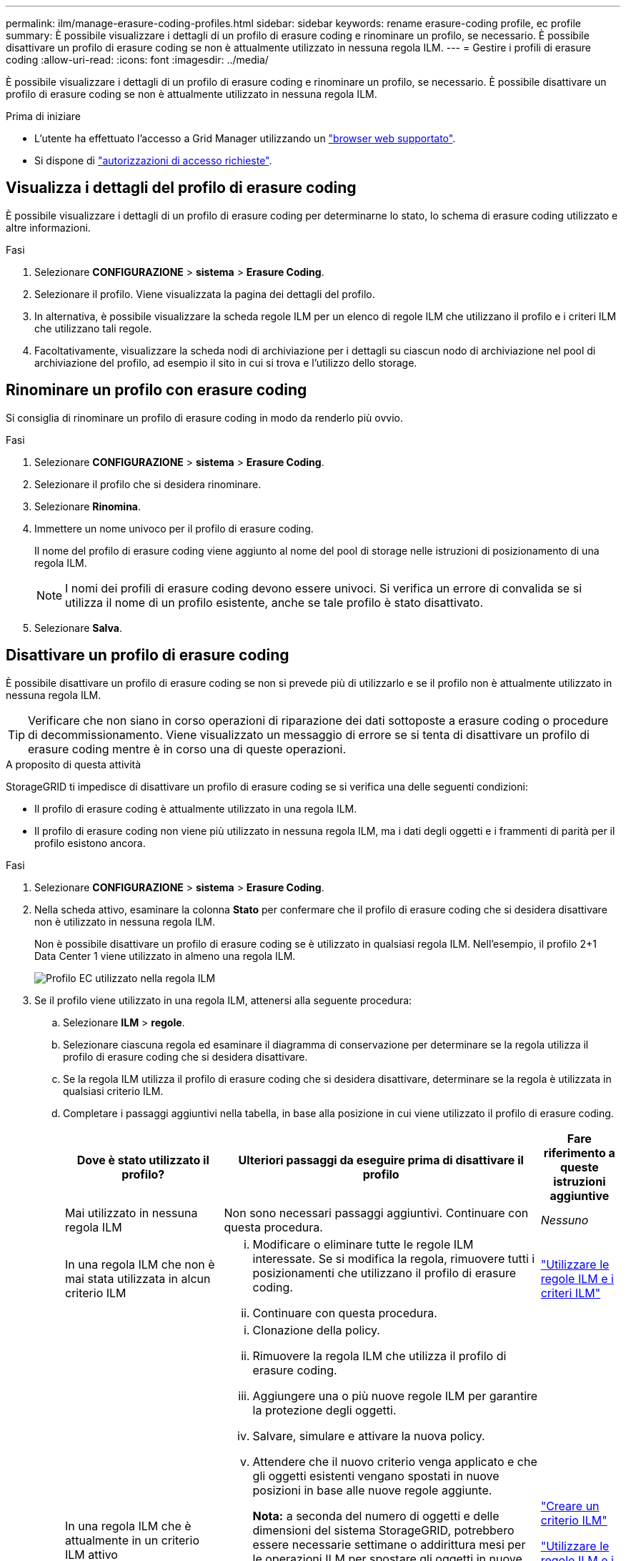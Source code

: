 ---
permalink: ilm/manage-erasure-coding-profiles.html 
sidebar: sidebar 
keywords: rename erasure-coding profile, ec profile 
summary: È possibile visualizzare i dettagli di un profilo di erasure coding e rinominare un profilo, se necessario. È possibile disattivare un profilo di erasure coding se non è attualmente utilizzato in nessuna regola ILM. 
---
= Gestire i profili di erasure coding
:allow-uri-read: 
:icons: font
:imagesdir: ../media/


[role="lead"]
È possibile visualizzare i dettagli di un profilo di erasure coding e rinominare un profilo, se necessario. È possibile disattivare un profilo di erasure coding se non è attualmente utilizzato in nessuna regola ILM.

.Prima di iniziare
* L'utente ha effettuato l'accesso a Grid Manager utilizzando un link:../admin/web-browser-requirements.html["browser web supportato"].
* Si dispone di link:../admin/admin-group-permissions.html["autorizzazioni di accesso richieste"].




== Visualizza i dettagli del profilo di erasure coding

È possibile visualizzare i dettagli di un profilo di erasure coding per determinarne lo stato, lo schema di erasure coding utilizzato e altre informazioni.

.Fasi
. Selezionare *CONFIGURAZIONE* > *sistema* > *Erasure Coding*.
. Selezionare il profilo. Viene visualizzata la pagina dei dettagli del profilo.
. In alternativa, è possibile visualizzare la scheda regole ILM per un elenco di regole ILM che utilizzano il profilo e i criteri ILM che utilizzano tali regole.
. Facoltativamente, visualizzare la scheda nodi di archiviazione per i dettagli su ciascun nodo di archiviazione nel pool di archiviazione del profilo, ad esempio il sito in cui si trova e l'utilizzo dello storage.




== Rinominare un profilo con erasure coding

Si consiglia di rinominare un profilo di erasure coding in modo da renderlo più ovvio.

.Fasi
. Selezionare *CONFIGURAZIONE* > *sistema* > *Erasure Coding*.
. Selezionare il profilo che si desidera rinominare.
. Selezionare *Rinomina*.
. Immettere un nome univoco per il profilo di erasure coding.
+
Il nome del profilo di erasure coding viene aggiunto al nome del pool di storage nelle istruzioni di posizionamento di una regola ILM.

+

NOTE: I nomi dei profili di erasure coding devono essere univoci. Si verifica un errore di convalida se si utilizza il nome di un profilo esistente, anche se tale profilo è stato disattivato.

. Selezionare *Salva*.




== Disattivare un profilo di erasure coding

È possibile disattivare un profilo di erasure coding se non si prevede più di utilizzarlo e se il profilo non è attualmente utilizzato in nessuna regola ILM.


TIP: Verificare che non siano in corso operazioni di riparazione dei dati sottoposte a erasure coding o procedure di decommissionamento. Viene visualizzato un messaggio di errore se si tenta di disattivare un profilo di erasure coding mentre è in corso una di queste operazioni.

.A proposito di questa attività
StorageGRID ti impedisce di disattivare un profilo di erasure coding se si verifica una delle seguenti condizioni:

* Il profilo di erasure coding è attualmente utilizzato in una regola ILM.
* Il profilo di erasure coding non viene più utilizzato in nessuna regola ILM, ma i dati degli oggetti e i frammenti di parità per il profilo esistono ancora.


.Fasi
. Selezionare *CONFIGURAZIONE* > *sistema* > *Erasure Coding*.
. Nella scheda attivo, esaminare la colonna *Stato* per confermare che il profilo di erasure coding che si desidera disattivare non è utilizzato in nessuna regola ILM.
+
Non è possibile disattivare un profilo di erasure coding se è utilizzato in qualsiasi regola ILM. Nell'esempio, il profilo 2+1 Data Center 1 viene utilizzato in almeno una regola ILM.

+
image::../media/ec_profile_used_in_ilm_rule.png[Profilo EC utilizzato nella regola ILM]

. Se il profilo viene utilizzato in una regola ILM, attenersi alla seguente procedura:
+
.. Selezionare *ILM* > *regole*.
.. Selezionare ciascuna regola ed esaminare il diagramma di conservazione per determinare se la regola utilizza il profilo di erasure coding che si desidera disattivare.
.. Se la regola ILM utilizza il profilo di erasure coding che si desidera disattivare, determinare se la regola è utilizzata in qualsiasi criterio ILM.
.. Completare i passaggi aggiuntivi nella tabella, in base alla posizione in cui viene utilizzato il profilo di erasure coding.
+
[cols="2a,4a,1a"]
|===
| Dove è stato utilizzato il profilo? | Ulteriori passaggi da eseguire prima di disattivare il profilo | Fare riferimento a queste istruzioni aggiuntive 


 a| 
Mai utilizzato in nessuna regola ILM
 a| 
Non sono necessari passaggi aggiuntivi. Continuare con questa procedura.
 a| 
_Nessuno_



 a| 
In una regola ILM che non è mai stata utilizzata in alcun criterio ILM
 a| 
... Modificare o eliminare tutte le regole ILM interessate. Se si modifica la regola, rimuovere tutti i posizionamenti che utilizzano il profilo di erasure coding.
... Continuare con questa procedura.

 a| 
link:working-with-ilm-rules-and-ilm-policies.html["Utilizzare le regole ILM e i criteri ILM"]



 a| 
In una regola ILM che è attualmente in un criterio ILM attivo
 a| 
... Clonazione della policy.
... Rimuovere la regola ILM che utilizza il profilo di erasure coding.
... Aggiungere una o più nuove regole ILM per garantire la protezione degli oggetti.
... Salvare, simulare e attivare la nuova policy.
... Attendere che il nuovo criterio venga applicato e che gli oggetti esistenti vengano spostati in nuove posizioni in base alle nuove regole aggiunte.
+
*Nota:* a seconda del numero di oggetti e delle dimensioni del sistema StorageGRID, potrebbero essere necessarie settimane o addirittura mesi per le operazioni ILM per spostare gli oggetti in nuove posizioni, in base alle nuove regole ILM.

+
Mentre è possibile tentare di disattivare un profilo di erasure coding mentre è ancora associato ai dati, l'operazione di disattivazione non riesce. Se il profilo non è ancora pronto per la disattivazione, viene visualizzato un messaggio di errore.

... Modificare o eliminare la regola rimossa dal criterio. Se si modifica la regola, rimuovere tutti i posizionamenti che utilizzano il profilo di erasure coding.
... Continuare con questa procedura.

 a| 
link:creating-ilm-policy.html["Creare un criterio ILM"]

link:working-with-ilm-rules-and-ilm-policies.html["Utilizzare le regole ILM e i criteri ILM"]



 a| 
In una regola ILM che è attualmente in un criterio ILM
 a| 
... Modificare il criterio.
... Rimuovere la regola ILM che utilizza il profilo di erasure coding.
... Aggiungere una o più nuove regole ILM per garantire la protezione di tutti gli oggetti.
... Salvare il criterio.
... Modificare o eliminare la regola rimossa dal criterio. Se si modifica la regola, rimuovere tutti i posizionamenti che utilizzano il profilo di erasure coding.
... Continuare con questa procedura.

 a| 
link:creating-ilm-policy.html["Creare un criterio ILM"]

link:working-with-ilm-rules-and-ilm-policies.html["Utilizzare le regole ILM e i criteri ILM"]

|===
.. Aggiornare la pagina Erasure-Coding Profiles per assicurarsi che il profilo non venga utilizzato in una regola ILM.


. Se il profilo non viene utilizzato in una regola ILM, selezionare il pulsante di opzione e selezionare *Disattiva*. Viene visualizzata la finestra di dialogo Disattiva profilo di erasure coding.
+

TIP: È possibile selezionare più profili da disattivare contemporaneamente, a condizione che ciascun profilo non venga utilizzato in alcuna regola.

. Se sei sicuro di voler disattivare il profilo, seleziona *Disattiva*.


.Risultati
* Se StorageGRID è in grado di disattivare il profilo di erasure coding, il suo stato è disattivato. Non è più possibile selezionare questo profilo per nessuna regola ILM. Non puoi riattivare un profilo disattivato.
* Se StorageGRID non è in grado di disattivare il profilo, viene visualizzato un messaggio di errore. Ad esempio, se i dati dell'oggetto sono ancora associati a questo profilo, viene visualizzato un messaggio di errore. Potrebbe essere necessario attendere alcune settimane prima di provare di nuovo il processo di disattivazione.

